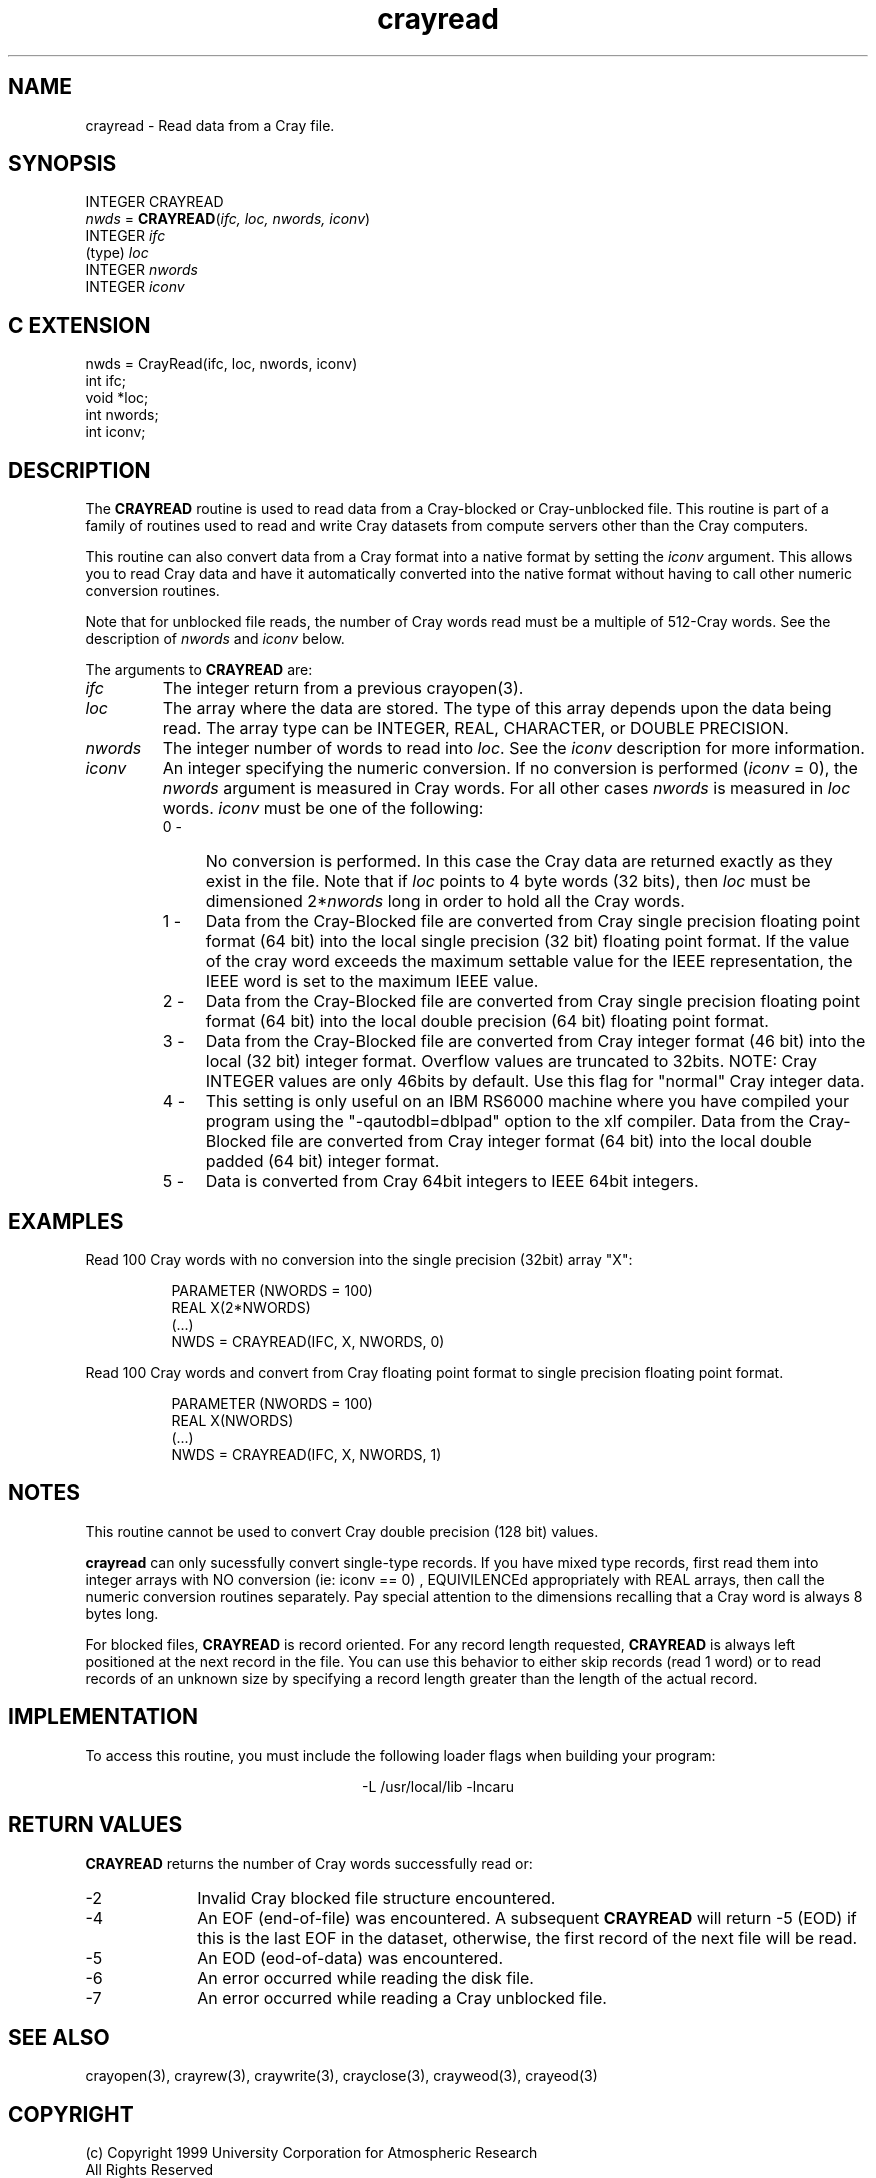 .na
.nh
.TH crayread 3  "04 May 1999" NCAR "Local Routine"
.SH NAME
crayread  - Read data from a Cray file.
.SH SYNOPSIS
INTEGER CRAYREAD
.br
\fInwds\fR = \fBCRAYREAD\fR(\fIifc, loc, nwords, iconv\fR)
.br
INTEGER    \fIifc\fR
.br
(type)     \fIloc\fR
.br
INTEGER    \fInwords\fR
.br
INTEGER    \fIiconv\fR
.SH "C EXTENSION"
nwds = CrayRead(ifc, loc, nwords, iconv)
.br
int    ifc;
.br
void   *loc;
.br
int    nwords;
.br
int    iconv;
.SH DESCRIPTION
The 
.B CRAYREAD 
routine is used to read data from a Cray-blocked or Cray-unblocked file.  
This routine is
part of a family of routines used to read and write Cray datasets from
compute servers other than the Cray computers.
.PP
This routine can also convert data from a Cray format into a native
format by setting the \fIiconv\fR argument.  This allows you to read 
Cray data and have it automatically converted into the native format
without having to call other numeric conversion routines.  
.PP
Note that for unblocked file reads, the number of Cray words read must
be a multiple of 512-Cray words.  See the description of 
.I nwords
and 
.I iconv
below.
.PP
The arguments to 
.B CRAYREAD
are:
.TP 7
.I ifc
The integer return from a previous crayopen(3).
.TP
.I loc
The array where the data are stored.  The type of this array depends
upon the data being read.  The array type can be INTEGER, REAL,
CHARACTER, or DOUBLE PRECISION.
.TP 7
.I nwords
The integer number of words to read into \fIloc\fR.  See the \fIiconv\fR
description for more information.
.TP 7
.I iconv
An integer specifying the numeric conversion.  If no conversion is
performed (\fIiconv\fR = 0), the \fInwords\fR argument is measured 
in Cray words.  For all other cases \fInwords\fR is measured in
\fIloc\fR words.  
\fIiconv\fR must be one of the following:
.RS 7
.TP 4
0 -
No conversion is performed. In this case the Cray data are returned
exactly as they exist in the file.  Note that if \fIloc\fR points to 4
byte words (32 bits), then \fIloc\fR must be dimensioned 2*\fInwords\fR
long in order to hold all the Cray words.
.TP 4
1 -
Data from the Cray-Blocked file are converted from Cray single precision
floating point format (64 bit) into the local single precision (32 bit)
floating point format.  If the value of the cray word exceeds the 
maximum settable value for the IEEE representation, the IEEE word is 
set to the maximum IEEE value.
.TP 4
2 - 
Data from the Cray-Blocked file are converted from Cray single precision
floating point format (64 bit) into the local double precision (64 bit) floating point
format.  
.TP 4
3 -
Data from the Cray-Blocked file are converted from Cray 
integer format (46 bit) into the local (32 bit) integer 
format.  Overflow values are truncated to 32bits.  NOTE: Cray INTEGER 
values are only 46bits by default.  Use this flag for "normal" Cray 
integer data.
.TP 4
4 - 
This setting is only useful on an IBM RS6000 machine where you have
compiled your program using the "-qautodbl=dblpad" option to the xlf
compiler.  Data from the Cray-Blocked file are converted from Cray 
integer format (64 bit) into the local double padded (64 bit) integer
format.  
.TP 4
5 - 
Data is converted from Cray 64bit integers to IEEE 64bit integers. 
.SH EXAMPLES
Read 100 Cray words with no conversion into the single precision (32bit)
array "X":
.sp
.RS 8
PARAMETER (NWORDS = 100)
.br
REAL  X(2*NWORDS)
.br
(...)
.br
NWDS = CRAYREAD(IFC, X, NWORDS, 0)
.RE
.PP
Read 100 Cray words and convert from Cray floating point format to
single precision floating point format.
.sp
.RS 8
PARAMETER (NWORDS = 100)
.br
REAL  X(NWORDS)
.br
(...)
.br
NWDS = CRAYREAD(IFC, X, NWORDS, 1)
.RE
.SH NOTES
This routine cannot be used to convert Cray double precision (128 bit)
values.
.PP
.B crayread
can only sucessfully convert single-type records.  If you have mixed
type records, first read them into integer arrays with NO 
conversion (ie: iconv == 0) , EQUIVILENCEd appropriately 
with REAL arrays, then call the numeric conversion routines separately.
Pay special attention to the dimensions recalling that a Cray word is 
always 8 bytes long.
.PP
For blocked files,
.B CRAYREAD 
is record oriented.  For any record length requested, 
.B CRAYREAD
is always left positioned at the next record in the file.
You can use this behavior to either skip records (read 1 word) or to
read records of an unknown size by specifying a record length greater than
the length of the actual record.
.SH IMPLEMENTATION
To access this routine, you must include the following loader flags when
building your program:
.sp
.ce
-L /usr/local/lib -lncaru
.SH "RETURN VALUES"
.B CRAYREAD
returns the number of Cray words successfully read or:
.TP 10 
-2
Invalid Cray blocked file structure encountered.
.TP 10
-4 
An EOF (end-of-file) was encountered.  A subsequent 
.B CRAYREAD
will return -5 (EOD) if this is the last EOF in the dataset, otherwise, the
first record of the next file will be read.
.TP 10
-5
An EOD (eod-of-data) was encountered.  
.TP 10
-6
An error occurred while reading the disk file.
.TP 10
-7
An error occurred while reading a Cray unblocked file.
.sp 4
.SH "SEE ALSO"
crayopen(3), crayrew(3), craywrite(3), crayclose(3), crayweod(3),
crayeod(3)
.SH COPYRIGHT
(c) Copyright 1999 University Corporation for Atmospheric Research
.br
All Rights Reserved
